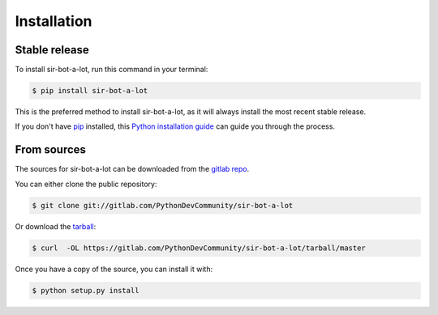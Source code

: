 .. highlight:: shell

============
Installation
============


Stable release
--------------

To install sir-bot-a-lot, run this command in your terminal:

.. code-block:: console

    $ pip install sir-bot-a-lot

This is the preferred method to install sir-bot-a-lot, as it will always install the most recent stable release.

If you don't have `pip`_ installed, this `Python installation guide`_ can guide
you through the process.

.. _pip: https://pip.pypa.io
.. _Python installation guide: http://docs.python-guide.org/en/latest/starting/installation/


From sources
------------

The sources for sir-bot-a-lot can be downloaded from the `gitlab repo`_.

You can either clone the public repository:

.. code-block:: console

    $ git clone git://gitlab.com/PythonDevCommunity/sir-bot-a-lot

Or download the `tarball`_:

.. code-block:: console

    $ curl  -OL https://gitlab.com/PythonDevCommunity/sir-bot-a-lot/tarball/master

Once you have a copy of the source, you can install it with:

.. code-block:: console

    $ python setup.py install


.. _gitlab repo: https://gitlab.com/PythonDevCommunity/sir-bot-a-lot
.. _tarball: https://gitlab.com/PythonDevCommunity/sir-bot-a-lot/tarball/master
